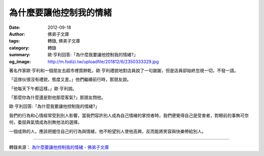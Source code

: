 為什麼要讓他控制我的情緒
########################

:date: 2012-09-18
:author: 佛弟子文庫
:tags: 轉錄, 佛弟子文庫
:category: 轉錄
:summary: 歐·亨利回答:「為什麼我要讓他控制我的情緒?」
:og_image: http://m.fodizi.tw/uploadfile/201812/6/2350333329.jpg


著名作家歐·亨利和一個朋友去超市裡買餅乾，歐·亨利禮貌地對店員說了一句謝謝，但是店員卻始終忽視一切，不發一語。

「這傢伙很沒有禮貌，態度又差。」他們繼續前行時，那朋友說。

「他每天下午都這樣。」歐·亨利說。

「那麼你為什麼還是對他那麼客氣?」那朋友問他。

歐·亨利回答:「為什麼我要讓他控制我的情緒?」

我們的行為和心情經常受到別人影響，當我們容許別人成為自己情緒的掌控者時，我們便覺得自己是受害者，對眼前的事無可奈何，委屈與氣憤成為別無他法的選擇。

一個成熟的人，應該把握住自己的行為與情緒，他不盼望別人使他高興，反而能將笑容與快樂帶給別人。

----

轉錄來源：
`為什麼要讓他控制我的情緒 - 佛弟子文庫 <http://m.fodizi.tw/fojiaogushi/10522.html>`_

